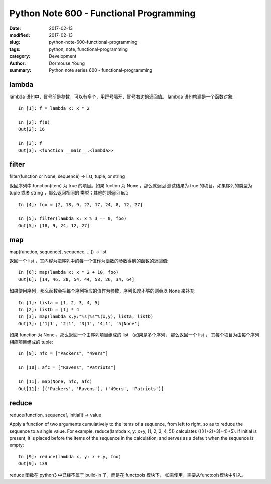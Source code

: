 Python Note 600 - Functional Programming
****************************************

:date: 2017-02-13
:modified: 2017-02-13
:slug: python-note-600-functional-programming
:tags: python, note, functional-programming
:category: Development
:author: Dormouse Young
:summary: Python note series 600 - functional-programming

lambda
======

lambda 语句中，冒号前是参数，可以有多个，用逗号隔开，冒号右边的返回值。
lambda 语句构建是一个函数对象::

    In [1]: f = lambda x: x * 2

    In [2]: f(8)
    Out[2]: 16

    In [3]: f
    Out[3]: <function __main__.<lambda>>

filter
======

filter(function or None, sequence) -> list, tuple, or string

返回序列中 function(item) 为 true 的项目。如果 fuction 为 None ，那么就返回
测试结果为 true 的项目。如果序列的类型为 tuple 或者 string ，那么返回相同的
类型；其他的则返回 list::

    In [4]: foo = [2, 18, 9, 22, 17, 24, 8, 12, 27]

    In [5]: filter(lambda x: x % 3 == 0, foo)
    Out[5]: [18, 9, 24, 12, 27]

map
===

map(function, sequence[, sequence, ...]) -> list

返回一个 list ，其内容为把序列中的每一个值作为函数的参数得到的函数的返回值::

    In [6]: map(lambda x: x * 2 + 10, foo)
    Out[6]: [14, 46, 28, 54, 44, 58, 26, 34, 64]

如果使用序列，那么函数会把每个序列相应的值作为参数，序列长度不够的则会以
None 来补充::

    In [1]: lista = [1, 2, 3, 4, 5]
    In [2]: listb = [1] * 4
    In [3]: map(lambda x,y:"%s|%s"%(x,y), lista, listb)
    Out[3]: ['1|1', '2|1', '3|1', '4|1', '5|None']

如果 function 为 None ，那么返回一个由序列项目组成的 list （如果是多个序列，
那么返回一个 list ， 其每个项目为由每个序列相应项目组成的 tuple::

    In [9]: nfc = ["Packers", "49ers"]

    In [10]: afc = ["Ravens", "Patriots"]

    In [11]: map(None, nfc, afc)
    Out[11]: [('Packers', 'Ravens'), ('49ers', 'Patriots')]

reduce
======

reduce(function, sequence[, initial]) -> value

Apply a function of two arguments cumulatively to the items of a sequence,
from left to right, so as to reduce the sequence to a single value.
For example, reduce(lambda x, y: x+y, [1, 2, 3, 4, 5]) calculates
((((1+2)+3)+4)+5).  If initial is present, it is placed before the items
of the sequence in the calculation, and serves as a default when the
sequence is empty::

    In [9]: reduce(lambda x, y: x + y, foo)
    Out[9]: 139

reduce 函数在 python3 中已经不属于 build-in 了，而是在 functools 模块下，
如需使用，需要从functools模块中引入。

